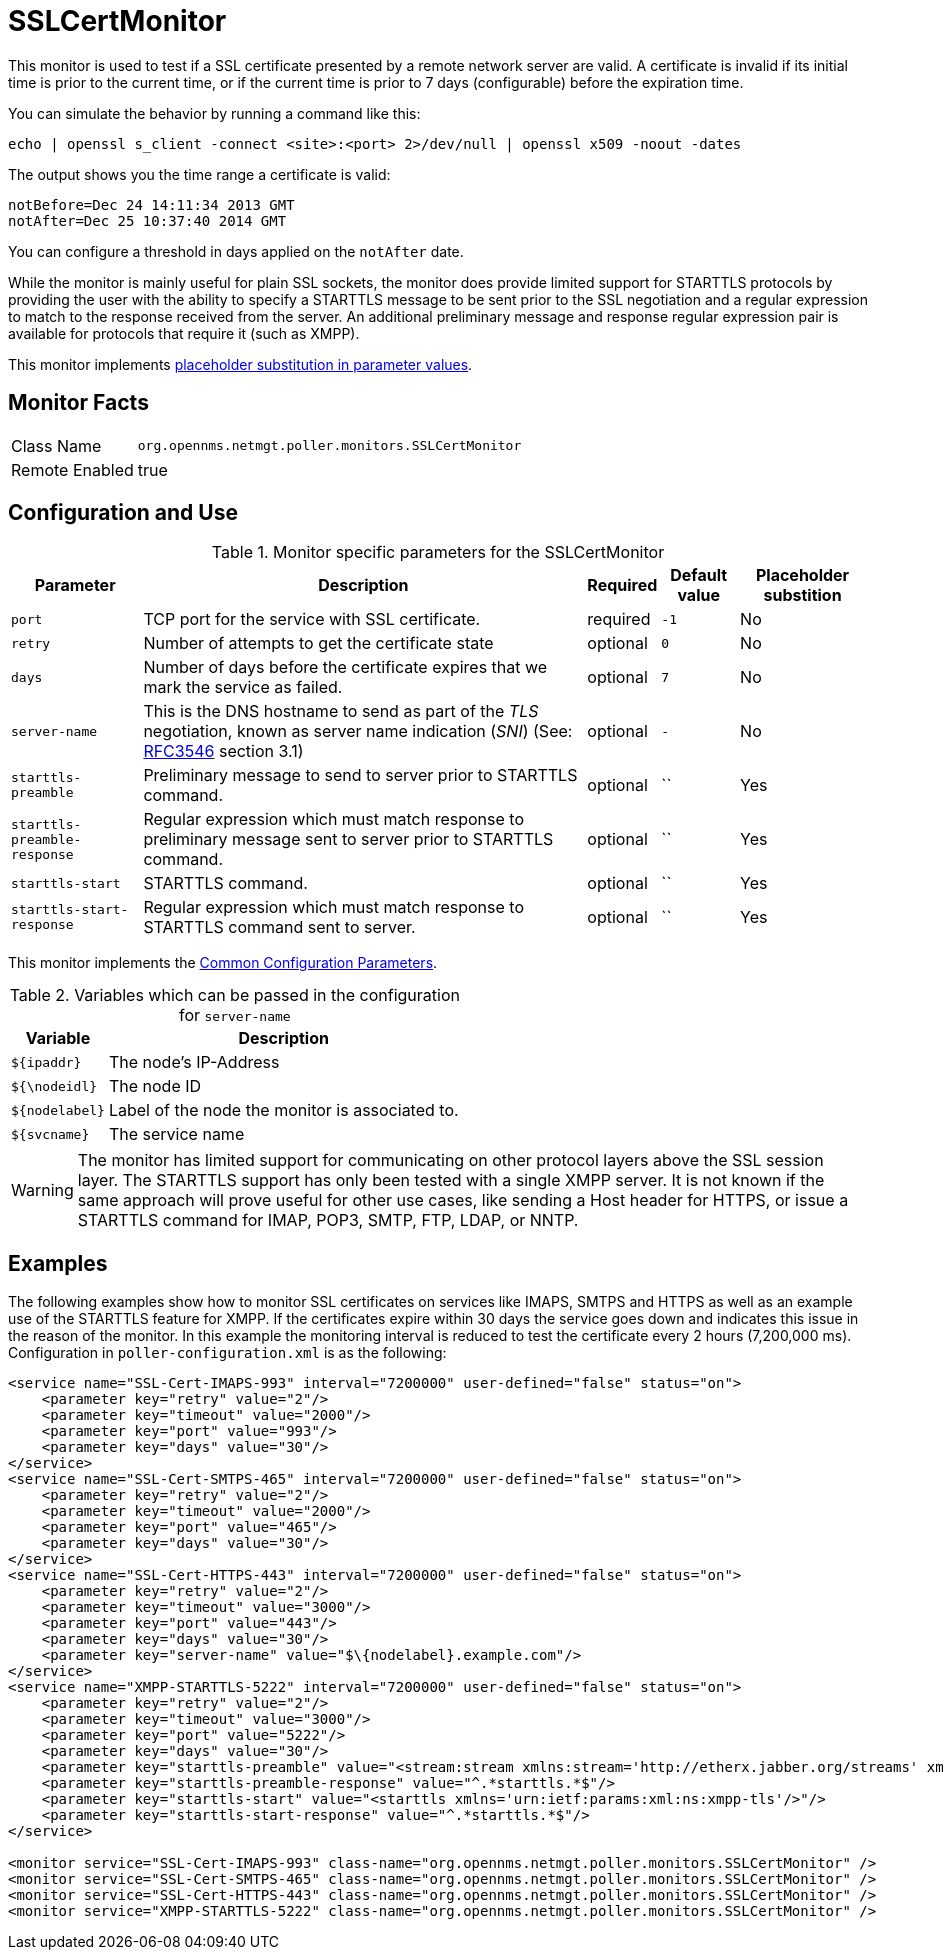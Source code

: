 
= SSLCertMonitor

This monitor is used to test if a SSL certificate presented by a remote network server are valid.
A certificate is invalid if its initial time is prior to the current time, or if the current time is prior to 7 days (configurable) before the expiration time.

You can simulate the behavior by running a command like this:

 echo | openssl s_client -connect <site>:<port> 2>/dev/null | openssl x509 -noout -dates

The output shows you the time range a certificate is valid:

 notBefore=Dec 24 14:11:34 2013 GMT
 notAfter=Dec 25 10:37:40 2014 GMT

You can configure a threshold in days applied on the `notAfter` date.

While the monitor is mainly useful for plain SSL sockets, the monitor does provide limited support for STARTTLS protocols by providing the user with the ability to specify a STARTTLS message to be sent prior to the SSL negotiation and a regular expression to match to the response received from the server.
An additional preliminary message and response regular expression pair is available for protocols that require it (such as XMPP).

This monitor implements <<service-assurance/monitors/introduction.adoc#ga-service-assurance-monitors-placeholder-substitution-parameters, placeholder substitution in parameter values>>.

== Monitor Facts

[options="autowidth"]
|===
| Class Name     | `org.opennms.netmgt.poller.monitors.SSLCertMonitor`
| Remote Enabled | true
|===

== Configuration and Use

.Monitor specific parameters for the SSLCertMonitor
[options="header, autowidth"]
|===
| Parameter                    | Description                                                                       | Required | Default value | Placeholder substition
| `port`                       | TCP port for the service with SSL certificate.                                    | required | `-1` | No
| `retry`                      | Number of attempts to get the certificate state                                   | optional | `0` | No
| `days`                       | Number of days before the certificate expires that we mark the service as failed. | optional | `7` | No
| `server-name`                | This is the DNS hostname to send as part of the _TLS_ negotiation, known as
                                 server name indication (_SNI_)
                                 (See: link:https://www.ietf.org/rfc/rfc3546.txt[RFC3546] section 3.1)             | optional | `-` | No
| `starttls-preamble`          | Preliminary message to send to server prior to STARTTLS command.                  | optional | `` | Yes
| `starttls-preamble-response` | Regular expression which must match response to preliminary message sent to
                                 server prior to STARTTLS command.                                                 | optional | `` | Yes
| `starttls-start`             | STARTTLS command.                                                                 | optional | `` | Yes
| `starttls-start-response`    | Regular expression which must match response to STARTTLS command  sent to server. | optional | `` | Yes
|===

This monitor implements the <<service-assurance/monitors/introduction.adoc#ga-service-assurance-monitors-common-parameters, Common Configuration Parameters>>.

.Variables which can be passed in the configuration for `server-name`
[options="header, autowidth"]
|===
| Variable        | Description
| `$\{ipaddr}`     | The node's IP-Address
| `${\nodeidl}`     | The node ID
| `$\{nodelabel}`  | Label of the node the monitor is associated to.
| `$\{svcname}`    | The service name
|===

WARNING: The monitor has limited support for communicating on other protocol layers above the SSL session layer.
The STARTTLS support has only been tested with a single XMPP server.
It is not known if the same approach will prove useful for other use cases, like sending a Host header for HTTPS, or issue a STARTTLS command for IMAP, POP3, SMTP, FTP, LDAP, or NNTP.

== Examples

The following examples show how to monitor SSL certificates on services like IMAPS, SMTPS and HTTPS as well as an example use of the STARTTLS feature for XMPP.
If the certificates expire within 30 days the service goes down and indicates this issue in the reason of the monitor.
In this example the monitoring interval is reduced to test the certificate every 2 hours (7,200,000 ms).
Configuration in `poller-configuration.xml` is as the following:

[source, xml]
----
<service name="SSL-Cert-IMAPS-993" interval="7200000" user-defined="false" status="on">
    <parameter key="retry" value="2"/>
    <parameter key="timeout" value="2000"/>
    <parameter key="port" value="993"/>
    <parameter key="days" value="30"/>
</service>
<service name="SSL-Cert-SMTPS-465" interval="7200000" user-defined="false" status="on">
    <parameter key="retry" value="2"/>
    <parameter key="timeout" value="2000"/>
    <parameter key="port" value="465"/>
    <parameter key="days" value="30"/>
</service>
<service name="SSL-Cert-HTTPS-443" interval="7200000" user-defined="false" status="on">
    <parameter key="retry" value="2"/>
    <parameter key="timeout" value="3000"/>
    <parameter key="port" value="443"/>
    <parameter key="days" value="30"/>
    <parameter key="server-name" value="$\{nodelabel}.example.com"/>
</service>
<service name="XMPP-STARTTLS-5222" interval="7200000" user-defined="false" status="on">
    <parameter key="retry" value="2"/>
    <parameter key="timeout" value="3000"/>
    <parameter key="port" value="5222"/>
    <parameter key="days" value="30"/>
    <parameter key="starttls-preamble" value="<stream:stream xmlns:stream='http://etherx.jabber.org/streams' xmlns='jabber:client' to='{ipAddr}' version='1.0'>"/>
    <parameter key="starttls-preamble-response" value="^.*starttls.*$"/>
    <parameter key="starttls-start" value="<starttls xmlns='urn:ietf:params:xml:ns:xmpp-tls'/>"/>
    <parameter key="starttls-start-response" value="^.*starttls.*$"/>
</service>

<monitor service="SSL-Cert-IMAPS-993" class-name="org.opennms.netmgt.poller.monitors.SSLCertMonitor" />
<monitor service="SSL-Cert-SMTPS-465" class-name="org.opennms.netmgt.poller.monitors.SSLCertMonitor" />
<monitor service="SSL-Cert-HTTPS-443" class-name="org.opennms.netmgt.poller.monitors.SSLCertMonitor" />
<monitor service="XMPP-STARTTLS-5222" class-name="org.opennms.netmgt.poller.monitors.SSLCertMonitor" />
----
